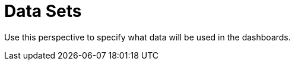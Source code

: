 [[business_central_settings_data_sets]]
= Data Sets

Use this perspective to specify what data will be used in the dashboards. 